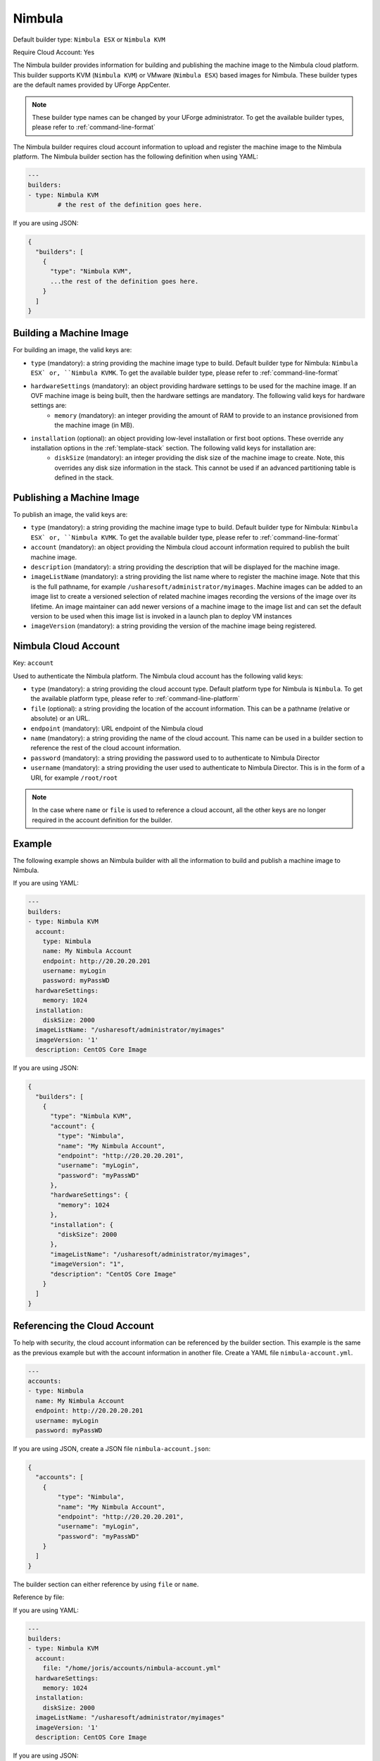 .. Copyright (c) 2007-2016 UShareSoft, All rights reserved

.. _builder-nimbula:

Nimbula
=======

Default builder type: ``Nimbula ESX`` or ``Nimbula KVM``

Require Cloud Account: Yes

The Nimbula builder provides information for building and publishing the machine image to the Nimbula cloud platform. This builder supports KVM (``Nimbula KVM``) or VMware (``Nimbula ESX``) based images for Nimbula.
These builder types are the default names provided by UForge AppCenter.

.. note:: These builder type names can be changed by your UForge administrator. To get the available builder types, please refer to :ref:`command-line-format`

The Nimbula builder requires cloud account information to upload and register the machine image to the Nimbula platform.
The Nimbula builder section has the following definition when using YAML:

.. code-block:: yaml

	---
	builders:
	- type: Nimbula KVM
		# the rest of the definition goes here.

If you are using JSON:

.. code-block:: javascript

	{
	  "builders": [
	    {
	      "type": "Nimbula KVM",
	      ...the rest of the definition goes here.
	    }
	  ]
	}

Building a Machine Image
------------------------

For building an image, the valid keys are:

* ``type`` (mandatory): a string providing the machine image type to build. Default builder type for Nimbula: ``Nimbula ESX` or, ``Nimbula KVMK``. To get the available builder type, please refer to :ref:`command-line-format`
* ``hardwareSettings`` (mandatory): an object providing hardware settings to be used for the machine image. If an OVF machine image is being built, then the hardware settings are mandatory. The following valid keys for hardware settings are:
	* ``memory`` (mandatory): an integer providing the amount of RAM to provide to an instance provisioned from the machine image (in MB).
* ``installation`` (optional): an object providing low-level installation or first boot options. These override any installation options in the :ref:`template-stack` section. The following valid keys for installation are:
	* ``diskSize`` (mandatory): an integer providing the disk size of the machine image to create. Note, this overrides any disk size information in the stack. This cannot be used if an advanced partitioning table is defined in the stack.

Publishing a Machine Image
--------------------------

To publish an image, the valid keys are:

* ``type`` (mandatory): a string providing the machine image type to build. Default builder type for Nimbula: ``Nimbula ESX` or, ``Nimbula KVMK``. To get the available builder type, please refer to :ref:`command-line-format`
* ``account`` (mandatory): an object providing the Nimbula cloud account information required to publish the built machine image.
* ``description`` (mandatory): a string providing the description that will be displayed for the machine image.
* ``imageListName`` (mandatory): a string providing the list name where to register the machine image. Note that this is the full pathname, for example ``/usharesoft/administrator/myimages``. Machine images can be added to an image list to create a versioned selection of related machine images recording the versions of the image over its lifetime. An image maintainer can add newer versions of a machine image to the image list and can set the default version to be used when this image list is invoked in a launch plan to deploy VM instances
* ``imageVersion`` (mandatory): a string providing the version of the machine image being registered.

Nimbula Cloud Account
---------------------

Key: ``account``

Used to authenticate the Nimbula platform.
The Nimbula cloud account has the following valid keys:

* ``type`` (mandatory): a string providing the cloud account type. Default platform type for Nimbula is ``Nimbula``. To get the available platform type, please refer to :ref:`command-line-platform`
* ``file`` (optional): a string providing the location of the account information. This can be a pathname (relative or absolute) or an URL.
* ``endpoint`` (mandatory): URL endpoint of the Nimbula cloud
* ``name`` (mandatory): a string providing the name of the cloud account. This name can be used in a builder section to reference the rest of the cloud account information.
* ``password`` (mandatory): a string providing the password used to to authenticate to Nimbula Director
* ``username`` (mandatory): a string providing the user used to authenticate to Nimbula Director. This is in the form of a URI, for example ``/root/root``

.. note:: In the case where ``name`` or ``file`` is used to reference a cloud account, all the other keys are no longer required in the account definition for the builder.

Example
-------

The following example shows an Nimbula builder with all the information to build and publish a machine image to Nimbula.

If you are using YAML:

.. code-block:: yaml

	---
	builders:
	- type: Nimbula KVM
	  account:
	    type: Nimbula
	    name: My Nimbula Account
	    endpoint: http://20.20.20.201
	    username: myLogin
	    password: myPassWD
	  hardwareSettings:
	    memory: 1024
	  installation:
	    diskSize: 2000
	  imageListName: "/usharesoft/administrator/myimages"
	  imageVersion: '1'
	  description: CentOS Core Image

If you are using JSON:

.. code-block:: json

	{
	  "builders": [
	    {
	      "type": "Nimbula KVM",
	      "account": {
	        "type": "Nimbula",
	        "name": "My Nimbula Account",
	        "endpoint": "http://20.20.20.201",
	        "username": "myLogin",
	        "password": "myPassWD"
	      },
	      "hardwareSettings": {
	        "memory": 1024
	      },
	      "installation": {
	        "diskSize": 2000
	      },
	      "imageListName": "/usharesoft/administrator/myimages",
	      "imageVersion": "1",
	      "description": "CentOS Core Image"
	    }
	  ]
	}

Referencing the Cloud Account
-----------------------------

To help with security, the cloud account information can be referenced by the builder section. This example is the same as the previous example but with the account information in another file. Create a YAML file ``nimbula-account.yml``.

.. code-block:: yaml

	---
	accounts:
	- type: Nimbula
	  name: My Nimbula Account
	  endpoint: http://20.20.20.201
	  username: myLogin
	  password: myPassWD


If you are using JSON, create a JSON file ``nimbula-account.json``:

.. code-block:: json

	{
	  "accounts": [
	    {
	        "type": "Nimbula",
	        "name": "My Nimbula Account",
	        "endpoint": "http://20.20.20.201",
	        "username": "myLogin",
	        "password": "myPassWD"
	    }
	  ]
	}

The builder section can either reference by using ``file`` or ``name``.

Reference by file:

If you are using YAML:

.. code-block:: yaml

	---
	builders:
	- type: Nimbula KVM
	  account:
	    file: "/home/joris/accounts/nimbula-account.yml"
	  hardwareSettings:
	    memory: 1024
	  installation:
	    diskSize: 2000
	  imageListName: "/usharesoft/administrator/myimages"
	  imageVersion: '1'
	  description: CentOS Core Image

If you are using JSON:

.. code-block:: json

	{
	  "builders": [
	    {
	      "type": "Nimbula KVM",
	      "account": {
	        "file": "/home/joris/accounts/nimbula-account.json"
	      },
	      "hardwareSettings": {
	        "memory": 1024
	      },
	      "installation": {
	        "diskSize": 2000
	      },
	      "imageListName": "/usharesoft/administrator/myimages",
	      "imageVersion": "1",
	      "description": "CentOS Core Image"
	    }
	  ]
	}

Reference by name, note the cloud account must already be created by using ``account create``.

If you are using YAML:

.. code-block:: yaml

	---
	builders:
	- type: Nimbula KVM
	  account:
	    name: My Nimbula Account
	  hardwareSettings:
	    memory: 1024
	  installation:
	    diskSize: 2000
	  imageListName: "/usharesoft/administrator/myimages"
	  imageVersion: '1'
	  description: CentOS Core Image

If you are using JSON:

.. code-block:: json

	{
	  "builders": [
	    {
	      "type": "Nimbula KVM",
	      "account": {
	        "name": "My Nimbula Account"
	      },
	      "hardwareSettings": {
	        "memory": 1024
	      },
	      "installation": {
	        "diskSize": 2000
	      },
	      "imageListName": "/usharesoft/administrator/myimages",
	      "imageVersion": "1",
	      "description": "CentOS Core Image"
	    }
	  ]
	}
